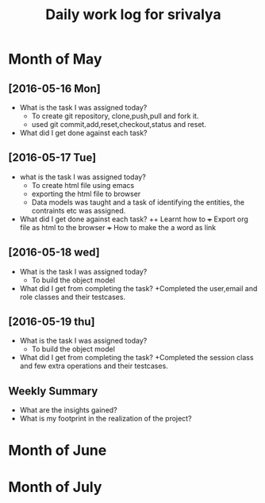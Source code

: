 #+title: Daily work log for srivalya

* Month of May
** [2016-05-16 Mon]
   + What is the task I was assigned today?
     + To create git repository, clone,push,pull and fork it.
     + used git commit,add,reset,checkout,status and reset.
   + What did I get done against each task?
** [2016-05-17 Tue]
   + what is the task I was assigned today?
     + To create html file using emacs
     + exporting the html file to browser
     + Data models was taught and a task of identifying the entities, the
       contraints etc was assigned.
 
   + What did I get done against each task?
     ++ Learnt how to 
     +++ Export org file as html to the browser
     +++ How to make the a word as link
** [2016-05-18 wed]
    + What is the task I was assigned today?
      + To build the object model
    + What did I get from completing the task?
      +Completed the user,email and role classes and their testcases.
**  [2016-05-19 thu]
    + What is the task I was assigned today?
      + To build the object model
    + What did I get from completing the task?
      +Completed the session class and few extra operations and their testcases.

** Weekly  Summary
   + What are the insights gained?
   + What is my footprint in the realization of the project?
* Month of June
* Month of July
